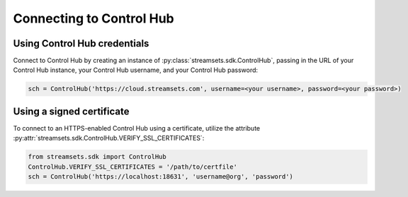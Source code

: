 Connecting to Control Hub
=========================

Using Control Hub credentials
-------------------------------------------
.. _control hub credentials:

Connect to Control Hub by creating an instance of :py:class:`streamsets.sdk.ControlHub`, passing in
the URL of your Control Hub instance, your Control Hub username, and your Control Hub password:

.. code-block:: python

    sch = ControlHub('https://cloud.streamsets.com', username=<your username>, password=<your password>)

Using a signed certificate
----------------------------------------------------

To connect to an HTTPS-enabled Control Hub using a certificate, utilize the attribute
:py:attr:`streamsets.sdk.ControlHub.VERIFY_SSL_CERTIFICATES`:

.. code-block:: python

    from streamsets.sdk import ControlHub
    ControlHub.VERIFY_SSL_CERTIFICATES = '/path/to/certfile'
    sch = ControlHub('https://localhost:18631', 'username@org', 'password')

